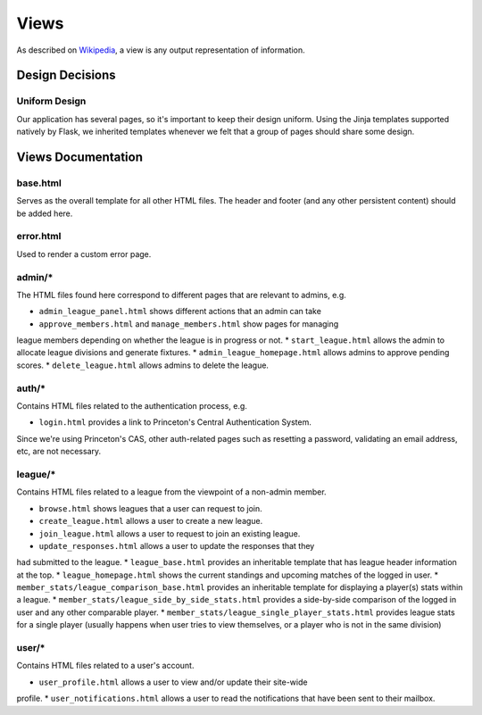 .. _tiger_leagues_views:

*****
Views
*****

As described on `Wikipedia 
<https://en.wikipedia.org/wiki/Model%E2%80%93view%E2%80%93controller#Components>`_, 
a view is any output representation of information.

.. _views_design_decisions:

Design Decisions
----------------

.. _uniform_design:

Uniform Design
^^^^^^^^^^^^^^

Our application has several pages, so it's important to keep their design 
uniform. Using the Jinja templates supported natively by Flask, we inherited 
templates whenever we felt that a group of pages should share some design.

.. _views_documentation:

Views Documentation
-------------------

base.html
^^^^^^^^^

Serves as the overall template for all other HTML files. The header and 
footer (and any other persistent content) should be added here.

error.html
^^^^^^^^^^

Used to render a custom error page.

admin/*
^^^^^^^

The HTML files found here correspond to different pages that are relevant to 
admins, e.g.

* ``admin_league_panel.html`` shows different actions that an admin can take
* ``approve_members.html`` and ``manage_members.html`` show pages for managing 
league members depending on whether the league is in progress or not.
* ``start_league.html`` allows the admin to allocate league divisions and 
generate fixtures.
* ``admin_league_homepage.html`` allows admins to approve pending scores.
* ``delete_league.html`` allows admins to delete the league.

auth/*
^^^^^^

Contains HTML files related to the authentication process, e.g.

* ``login.html`` provides a link to Princeton's Central Authentication System.

Since we're using Princeton's CAS, other auth-related pages such as resetting 
a password, validating an email address, etc, are not necessary.

league/*
^^^^^^^^

Contains HTML files related to a league from the viewpoint of a non-admin 
member.

* ``browse.html`` shows leagues that a user can request to join.
* ``create_league.html`` allows a user to create a new league.
* ``join_league.html`` allows a user to request to join an existing league.
* ``update_responses.html`` allows a user to update the responses that they 
had submitted to the league.
* ``league_base.html`` provides an inheritable template that has league header 
information at the top.
* ``league_homepage.html`` shows the current standings and upcoming matches of 
the logged in user.
* ``member_stats/league_comparison_base.html`` provides an inheritable 
template for displaying a player(s) stats within a league.
* ``member_stats/league_side_by_side_stats.html`` provides a side-by-side 
comparison of the logged in user and any other comparable player.
* ``member_stats/league_single_player_stats.html`` provides league stats for a 
single player (usually happens when user tries to view themselves, or a player 
who is not in the same division)

user/*
^^^^^^

Contains HTML files related to a user's account.

* ``user_profile.html`` allows a user to view and/or update their site-wide 
profile.
* ``user_notifications.html`` allows a user to read the notifications that 
have been sent to their mailbox.

